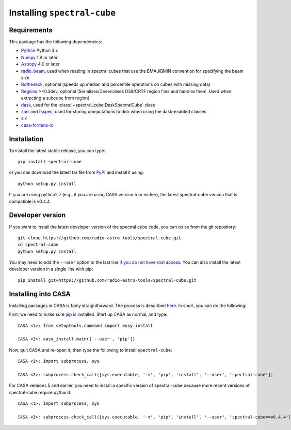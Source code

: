 Installing ``spectral-cube``
============================

Requirements
------------

This package has the following dependencies:

* `Python <http://www.python.org>`_ Python 3.x
* `Numpy <http://www.numpy.org>`_ 1.8 or later
* `Astropy <http://www.astropy.org>`__ 4.0 or later
* `radio_beam <https://github.com/radio-astro-tools/radio_beam>`_, used when
  reading in spectral cubes that use the BMAJ/BMIN convention for specifying the beam size.
* `Bottleneck <http://berkeleyanalytics.com/bottleneck/>`_, optional (speeds
  up median and percentile operations on cubes with missing data)
* `Regions <https://astropy-regions.readthedocs.io/en/latest>`_ >=0.3dev, optional
  (Serialises/Deserialises DS9/CRTF region files and handles them. Used when
  extracting a subcube from region)
* `dask <https://dask.org/>`_, used for the :class:`~spectral_cube.DaskSpectralCube` class
* `zarr <https://zarr.readthedocs.io/en/stable/>`_ and `fsspec <https://pypi.org/project/fsspec/>`_,
  used for storing computations to disk when using the dask-enabled classes.
* `six <http://pypi.python.org/pypi/six/>`_
* `casa-formats-io <https://pypi.org/project/casa-formats-io>`_

Installation
------------

To install the latest stable release, you can type::

    pip install spectral-cube

or you can download the latest tar file from
`PyPI <https://pypi.python.org/pypi/spectral-cube>`_ and install it using::

    python setup.py install

If you are using python2.7 (e.g., if you are using CASA version 5 or earlier),
the latest spectral-cube version that is compatible is v0.4.4.

Developer version
-----------------

If you want to install the latest developer version of the spectral cube code, you
can do so from the git repository::

    git clone https://github.com/radio-astro-tools/spectral-cube.git
    cd spectral-cube
    python setup.py install

You may need to add the ``--user`` option to the last line `if you do not
have root access <https://docs.python.org/3/install/#alternate-installation-the-user-scheme>`_.
You can also install the latest developer version in a single line with pip::

    pip install git+https://github.com/radio-astro-tools/spectral-cube.git

Installing into CASA
--------------------
Installing packages in CASA is fairly straightforward.  The process is described `here <http://docs.astropy.org/en/stable/install.html#installing-astropy-into-casa>`_.  In short, you can do the following:

First, we need to make sure `pip <https://pypi.python.org/pypi/pip>`__ is
installed. Start up CASA as normal, and type::

    CASA <1>: from setuptools.command import easy_install

    CASA <2>: easy_install.main(['--user', 'pip'])

Now, quit CASA and re-open it, then type the following to install ``spectral-cube``::

    CASA <1>: import subprocess, sys

    CASA <2>: subprocess.check_call([sys.executable, '-m', 'pip', 'install', '--user', 'spectral-cube'])


For CASA versions 5 and earlier, you need to install a specific version of spectral-cube because more recent
versions of spectral-cube require python3.::

    CASA <1>: import subprocess, sys

    CASA <2>: subprocess.check_call([sys.executable, '-m', 'pip', 'install', '--user', 'spectral-cube==v0.4.4'])
